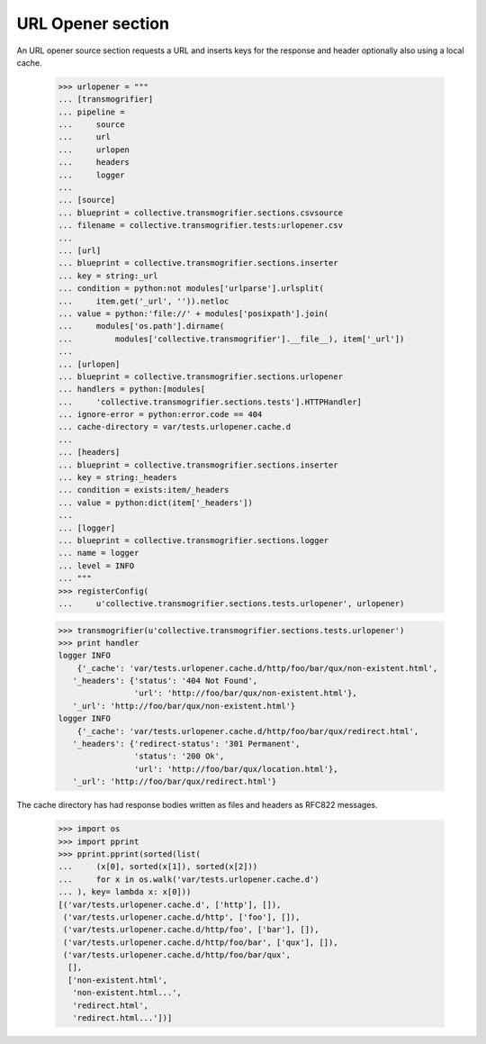 URL Opener section
==================

An URL opener source section requests a URL and inserts keys for the
response and header optionally also using a local cache.

    >>> urlopener = """
    ... [transmogrifier]
    ... pipeline =
    ...     source
    ...     url
    ...     urlopen
    ...     headers
    ...     logger
    ...
    ... [source]
    ... blueprint = collective.transmogrifier.sections.csvsource
    ... filename = collective.transmogrifier.tests:urlopener.csv
    ...
    ... [url]
    ... blueprint = collective.transmogrifier.sections.inserter
    ... key = string:_url
    ... condition = python:not modules['urlparse'].urlsplit(
    ...     item.get('_url', '')).netloc
    ... value = python:'file://' + modules['posixpath'].join(
    ...     modules['os.path'].dirname(
    ...         modules['collective.transmogrifier'].__file__), item['_url'])
    ...
    ... [urlopen]
    ... blueprint = collective.transmogrifier.sections.urlopener
    ... handlers = python:[modules[
    ...     'collective.transmogrifier.sections.tests'].HTTPHandler]
    ... ignore-error = python:error.code == 404
    ... cache-directory = var/tests.urlopener.cache.d
    ...
    ... [headers]
    ... blueprint = collective.transmogrifier.sections.inserter
    ... key = string:_headers
    ... condition = exists:item/_headers
    ... value = python:dict(item['_headers'])
    ...
    ... [logger]
    ... blueprint = collective.transmogrifier.sections.logger
    ... name = logger
    ... level = INFO
    ... """
    >>> registerConfig(
    ...     u'collective.transmogrifier.sections.tests.urlopener', urlopener)

    >>> transmogrifier(u'collective.transmogrifier.sections.tests.urlopener')
    >>> print handler
    logger INFO
        {'_cache': 'var/tests.urlopener.cache.d/http/foo/bar/qux/non-existent.html',
       '_headers': {'status': '404 Not Found',
                    'url': 'http://foo/bar/qux/non-existent.html'},
       '_url': 'http://foo/bar/qux/non-existent.html'}
    logger INFO
        {'_cache': 'var/tests.urlopener.cache.d/http/foo/bar/qux/redirect.html',
       '_headers': {'redirect-status': '301 Permanent',
                    'status': '200 Ok',
                    'url': 'http://foo/bar/qux/location.html'},
       '_url': 'http://foo/bar/qux/redirect.html'}

The cache directory has had response bodies written as files and
headers as RFC822 messages.

    >>> import os
    >>> import pprint
    >>> pprint.pprint(sorted(list(
    ...     (x[0], sorted(x[1]), sorted(x[2]))
    ...     for x in os.walk('var/tests.urlopener.cache.d')
    ... ), key= lambda x: x[0]))
    [('var/tests.urlopener.cache.d', ['http'], []),
     ('var/tests.urlopener.cache.d/http', ['foo'], []),
     ('var/tests.urlopener.cache.d/http/foo', ['bar'], []),
     ('var/tests.urlopener.cache.d/http/foo/bar', ['qux'], []),
     ('var/tests.urlopener.cache.d/http/foo/bar/qux',
      [],
      ['non-existent.html',
       'non-existent.html...',
       'redirect.html',
       'redirect.html...'])]
